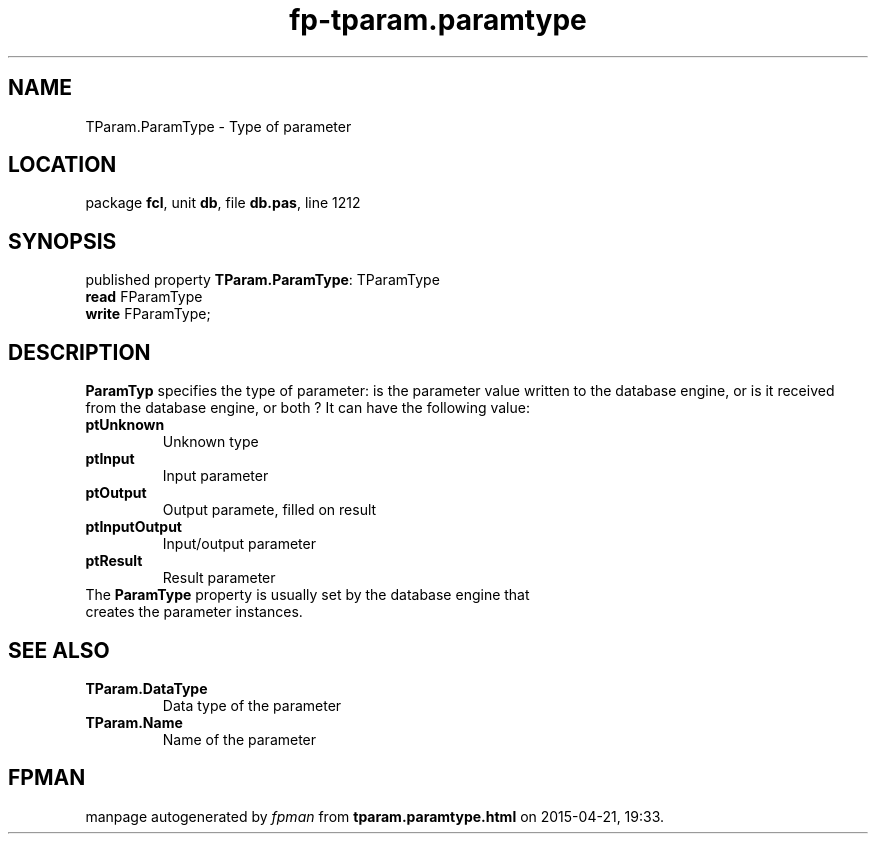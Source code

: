 .\" file autogenerated by fpman
.TH "fp-tparam.paramtype" 3 "2014-03-14" "fpman" "Free Pascal Programmer's Manual"
.SH NAME
TParam.ParamType - Type of parameter
.SH LOCATION
package \fBfcl\fR, unit \fBdb\fR, file \fBdb.pas\fR, line 1212
.SH SYNOPSIS
published property \fBTParam.ParamType\fR: TParamType
  \fBread\fR FParamType
  \fBwrite\fR FParamType;
.SH DESCRIPTION
\fBParamTyp\fR specifies the type of parameter: is the parameter value written to the database engine, or is it received from the database engine, or both ? It can have the following value:

.TP
.B ptUnknown
Unknown type
.TP
.B ptInput
Input parameter
.TP
.B ptOutput
Output paramete, filled on result
.TP
.B ptInputOutput
Input/output parameter
.TP
.B ptResult
Result parameter
.TP 0
The \fBParamType\fR property is usually set by the database engine that creates the parameter instances.


.SH SEE ALSO
.TP
.B TParam.DataType
Data type of the parameter
.TP
.B TParam.Name
Name of the parameter

.SH FPMAN
manpage autogenerated by \fIfpman\fR from \fBtparam.paramtype.html\fR on 2015-04-21, 19:33.


